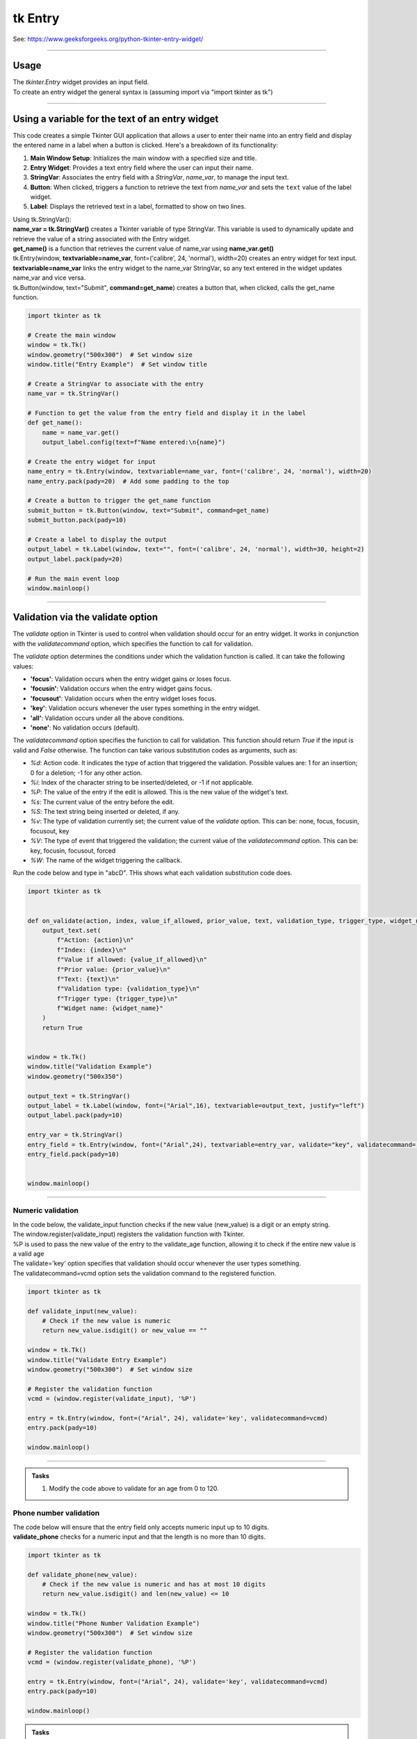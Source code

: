 ====================================================
tk Entry
====================================================

| See: https://www.geeksforgeeks.org/python-tkinter-entry-widget/

----

Usage
---------------

| The `tkinter.Entry` widget provides an input field.
| To create an entry widget the general syntax is (assuming import via "import tkinter as tk")

.. py:function:: entry_widget  = tk.Entry(parent, option=value)

    | `parent` is the window or frame object.
    | Options can be passed as parameters separated by commas.

----

Using a variable for the text of an entry widget
----------------------------------------------------

.. image:: images/entry_get.png
    :scale: 100%

This code creates a simple Tkinter GUI application that allows a user to enter their name into an entry field and display the entered name in a label when a button is clicked. Here's a breakdown of its functionality:

1. **Main Window Setup**: Initializes the main window with a specified size and title.
2. **Entry Widget**: Provides a text entry field where the user can input their name.
3. **StringVar**: Associates the entry field with a `StringVar`, `name_var`,  to manage the input text.
4. **Button**: When clicked, triggers a function to retrieve the text from `name_var` and sets the ``text`` value of the label widget.
5. **Label**: Displays the retrieved text in a label, formatted to show on two lines.

| Using tk.StringVar():
| **name_var = tk.StringVar()** creates a Tkinter variable of type StringVar. This variable is used to dynamically update and retrieve the value of a string associated with the Entry widget.
| **get_name()** is a function that retrieves the current value of name_var using **name_var.get()**
| tk.Entry(window, **textvariable=name_var**, font=('calibre', 24, 'normal'), width=20) creates an entry widget for text input.
| **textvariable=name_var** links the entry widget to the name_var StringVar, so any text entered in the widget updates name_var and vice versa.
| tk.Button(window, text="Submit", **command=get_name**) creates a button that, when clicked, calls the get_name function.

.. code-block:: python

    import tkinter as tk

    # Create the main window
    window = tk.Tk()
    window.geometry("500x300")  # Set window size
    window.title("Entry Example")  # Set window title

    # Create a StringVar to associate with the entry
    name_var = tk.StringVar()

    # Function to get the value from the entry field and display it in the label
    def get_name():
        name = name_var.get()
        output_label.config(text=f"Name entered:\n{name}")

    # Create the entry widget for input
    name_entry = tk.Entry(window, textvariable=name_var, font=('calibre', 24, 'normal'), width=20)
    name_entry.pack(pady=20)  # Add some padding to the top

    # Create a button to trigger the get_name function
    submit_button = tk.Button(window, text="Submit", command=get_name)
    submit_button.pack(pady=10)

    # Create a label to display the output
    output_label = tk.Label(window, text="", font=('calibre', 24, 'normal'), width=30, height=2)
    output_label.pack(pady=20)

    # Run the main event loop
    window.mainloop()

----

Validation via the validate option
--------------------------------------

The `validate` option in Tkinter is used to control when validation should occur for an entry widget. It works in conjunction with the `validatecommand` option, which specifies the function to call for validation.

The `validate` option determines the conditions under which the validation function is called. It can take the following values:

- **'focus'**: Validation occurs when the entry widget gains or loses focus.
- **'focusin'**: Validation occurs when the entry widget gains focus.
- **'focusout'**: Validation occurs when the entry widget loses focus.
- **'key'**: Validation occurs whenever the user types something in the entry widget.
- **'all'**: Validation occurs under all the above conditions.
- **'none'**: No validation occurs (default).

The `validatecommand` option specifies the function to call for validation. This function should return `True` if the input is valid and `False` otherwise. The function can take various substitution codes as arguments, such as:

- `%d`: Action code. It indicates the type of action that triggered the validation. Possible values are: 1 for an insertion; 0 for a deletion; -1 for any other action.
- `%i`: Index of the character string to be inserted/deleted, or -1 if not applicable.
- `%P`: The value of the entry if the edit is allowed. This is the new value of the widget's text.
- `%s`: The current value of the entry before the edit.
- `%S`: The text string being inserted or deleted, if any.
- `%v`: The type of validation currently set; the current value of the `validate` option. This can be: none, focus, focusin, focusout, key
- `%V`: The type of event that triggered the validation; the current value of the `validatecommand` option. This can be: key, focusin, focusout, forced
- `%W`: The name of the widget triggering the callback.

.. image:: images/validation_substitutions.png
    :scale: 100%

| Run the code below and type in "abcD". THis shows what each validation substitution code does.

.. code-block:: python

    import tkinter as tk


    def on_validate(action, index, value_if_allowed, prior_value, text, validation_type, trigger_type, widget_name):
        output_text.set(
            f"Action: {action}\n"
            f"Index: {index}\n"
            f"Value if allowed: {value_if_allowed}\n"
            f"Prior value: {prior_value}\n"
            f"Text: {text}\n"
            f"Validation type: {validation_type}\n"
            f"Trigger type: {trigger_type}\n"
            f"Widget name: {widget_name}"
        )
        return True


    window = tk.Tk()
    window.title("Validation Example")
    window.geometry("500x350")

    output_text = tk.StringVar()
    output_label = tk.Label(window, font=("Arial",16), textvariable=output_text, justify="left")
    output_label.pack(pady=10)

    entry_var = tk.StringVar()
    entry_field = tk.Entry(window, font=("Arial",24), textvariable=entry_var, validate="key", validatecommand=(window.register(on_validate), "%d", "%i", "%P", "%s", "%S", "%v", "%V", "%W"))
    entry_field.pack(pady=10)


    window.mainloop()

----

Numeric validation
~~~~~~~~~~~~~~~~~~~~~

| In the code below, the validate_input function checks if the new value (new_value) is a digit or an empty string.
| The window.register(validate_input) registers the validation function with Tkinter.
| %P is used to pass the new value of the entry to the validate_age function, allowing it to check if the entire new value is a valid age
| The validate='key' option specifies that validation should occur whenever the user types something.
| The validatecommand=vcmd option sets the validation command to the registered function.


.. code-block:: python

    import tkinter as tk

    def validate_input(new_value):
        # Check if the new value is numeric
        return new_value.isdigit() or new_value == ""

    window = tk.Tk()
    window.title("Validate Entry Example")
    window.geometry("500x300")  # Set window size

    # Register the validation function
    vcmd = (window.register(validate_input), '%P')

    entry = tk.Entry(window, font=("Arial", 24), validate='key', validatecommand=vcmd)
    entry.pack(pady=10)

    window.mainloop()

----

.. admonition:: Tasks

    #. Modify the code above to validate for an age from 0 to 120.

    .. dropdown::
        :icon: codescan
        :color: primary
        :class-container: sd-dropdown-container

        .. tab-set::

            .. tab-item:: Q1

                Modify the code above to validate for an age from 0 to 120.

                .. code-block:: python

                    import tkinter as tk


                    def validate_age(new_value):
                        if new_value.isdigit():
                            age = int(new_value)
                            return 0 <= age <= 120  # Returns True if within range, otherwise False
                        else:
                            return new_value == ""  # Returns True if empty, otherwise False


                    window = tk.Tk()
                    window.title("Age Validation Example")
                    window.geometry("500x300")  # Set window size

                    # Register the validation function
                    vcmd = (window.register(validate_age), "%P")

                    entry = tk.Entry(window, font=("Arial", 24), validate="key", validatecommand=vcmd)
                    entry.pack(pady=10)

                    window.mainloop()


Phone number validation
~~~~~~~~~~~~~~~~~~~~~~~~~~

| The code below will ensure that the entry field only accepts numeric input up to 10 digits.
| **validate_phone** checks for a numeric input and that the length is no more than 10 digits.

.. code-block:: python

    import tkinter as tk

    def validate_phone(new_value):
        # Check if the new value is numeric and has at most 10 digits
        return new_value.isdigit() and len(new_value) <= 10

    window = tk.Tk()
    window.title("Phone Number Validation Example")
    window.geometry("500x300")  # Set window size

    # Register the validation function
    vcmd = (window.register(validate_phone), '%P')

    entry = tk.Entry(window, font=("Arial", 24), validate='key', validatecommand=vcmd)
    entry.pack(pady=10)

    window.mainloop()



.. admonition:: Tasks

    #. Modify the code above to validate for a mobile phone number that requires a space after 4 digits and again after another 3 digits.

    .. dropdown::
        :icon: codescan
        :color: primary
        :class-container: sd-dropdown-container

        .. tab-set::

            .. tab-item:: Q1

                Modify the code above to validate for a mobile phone number that requires a space after 4 digits and again after another 3 digits.

                .. code-block:: python

                    import tkinter as tk


                    def validate_phone(new_value):
                        # Check if the new value follows the pattern: 4 digits, a space, 3 digits, a space, 3 digits
                        if len(new_value) == 0:
                            return True
                        if len(new_value) in [5, 9]:
                            return new_value[-1] == ' '  # Ensure the 5th and 9th characters are spaces
                        if len(new_value) in [1, 2, 3, 4, 6, 7, 8, 10, 11, 12]:
                            return new_value[-1].isdigit()  # Ensure other positions are digits
                        return False

                    window = tk.Tk()
                    window.title("Phone Number Validation Example")
                    window.geometry("500x300")  # Set window size

                    # Register the validation function
                    vcmd = (window.register(validate_phone), '%P')

                    entry = tk.Entry(window, validate='key', validatecommand=vcmd, font=("Arial",20))
                    entry.pack(pady=10)

                    window.mainloop()

----

EMail validation

.. code-block:: python

    import tkinter as tk
    import re

    def validate_email(new_value):
        # Define the regex pattern for a valid email address
        pattern = r'^[a-zA-Z0-9_.+-]+@[a-zA-Z0-9-]+\.[a-zA-Z0-9-.]+$'
        return re.match(pattern, new_value) is not None or new_value == ""

    window = tk.Tk()
    window.title("Email Validation Example")

    # Register the validation function
    vcmd = (window.register(validate_email), '%P')

    entry = tk.Entry(window, validate='key', validatecommand=vcmd)
    entry.pack(pady=10)

    window.mainloop()




----

Option details
--------------------

.. py:function:: entry_widget = tk.Entry(parent, option=value)

    | parent is the window or frame object.
    | Options can be passed as parameters separated by commas.

    **Parameters:**

    .. py:attribute:: background
    .. py:attribute:: bg

        | Syntax: ``entry_widget = tk.Entry(parent, bg="color")``
        | Description: Sets the background color of the entry field.
        | Default: SystemWindow RGB: (255, 255, 255)
        | Example: ``entry_widget = tk.Entry(window, bg="lightgrey")``

    .. py:attribute:: bd
    .. py:attribute:: borderwidth

        | Syntax: ``entry_widget = tk.Entry(parent, bd=width)``
        | Description: Sets the width of the border around the entry field.
        | Default: ``2``
        | Example: ``entry_widget = tk.Entry(window, bd=5)``

    .. py:attribute:: cursor

        | Syntax: ``entry_widget = tk.Entry(parent, cursor="cursor_type")``
        | Description: Changes the cursor when hovering over the entry field.
        | Default: ``None``
        | Example: ``entry_widget = tk.Entry(window, cursor="xterm")``
        | Possible values include:

            - **"arrow"**: Standard arrow cursor.
            - **"xterm"**: I-beam cursor for text selection.
            - **"hand2"**: Hand cursor.
            - **"cross"**: Crosshair cursor.
            - **"plus"**: Plus sign cursor.
            - **"wait"**: Hourglass cursor.

    .. py:attribute:: disabledbackground

        | Syntax: ``entry_widget = tk.Entry(parent, disabledbackground="color")``
        | Description: Sets the background color when the entry is disabled.
        | Default: SystemDisabled RGB: (240, 240, 240)
        | Example: ``entry_widget = tk.Entry(window, disabledbackground="lightgrey")``

    .. py:attribute:: disabledforeground

        | Syntax: ``entry_widget = tk.Entry(parent, disabledforeground="color")``
        | Description: Sets the text color when the entry is disabled.
        | Default: SystemDisabledText RGB: (109, 109, 109)
        | Example: ``entry_widget = tk.Entry(window, disabledforeground="darkgrey")``

    .. py:attribute:: exportselection

        | Syntax: ``entry_widget = tk.Entry(parent, exportselection=boolean)``
        | Description: Determines if the text selection is exported to the clipboard.
        | Default: ``1``
        | Example: ``entry_widget = tk.Entry(window, exportselection=False)``

    .. py:attribute:: font

        | Syntax: ``entry_widget = tk.Entry(parent, font=("font_name", size))``
        | Description: Sets the font type and size of the entry text.
        | Default: System font and size
        | Example: ``entry_widget = tk.Entry(window, font=("Arial", 12))``

    .. py:attribute:: foreground
    .. py:attribute:: fg

        | Syntax: ``entry_widget = tk.Entry(parent, fg="color")``
        | Description: Sets the text color of the entry field.
        | Default: SystemWindowText RGB: (0, 0, 0)
        | Example: ``entry_widget = tk.Entry(window, fg="blue")``

    .. py:attribute:: highlightbackground

        | Syntax: ``entry_widget = tk.Entry(parent, highlightbackground="color")``
        | Description: Sets the color of the highlight when the entry does not have focus.
        | Default: SystemButtonFace RGB: (240, 240, 240)
        | Example: ``entry_widget = tk.Entry(window, highlightbackground="grey")``

    .. py:attribute:: highlightcolor

        | Syntax: ``entry_widget = tk.Entry(parent, highlightcolor="color")``
        | Description: Sets the color of the highlight when the entry has focus.
        | Default: SystemHighlight RGB: (100, 100, 100)
        | Example: ``entry_widget = tk.Entry(window, highlightcolor="blue")``

    .. py:attribute:: highlightthickness

        | Syntax: ``entry_widget = tk.Entry(parent, highlightthickness=thickness)``
        | Description: Sets the thickness of the focus highlight border.
        | Default: ``1``
        | Example: ``entry_widget = tk.Entry(window, highlightthickness=2)``

    .. py:attribute:: insertbackground

        | Syntax: ``entry_widget = tk.Entry(parent, insertbackground="color")``
        | Description: Sets the color of the insertion cursor (caret).
        | Default: SystemWindowText RGB: (0, 0, 0)
        | Example: ``entry_widget = tk.Entry(window, insertbackground="red")``

    .. py:attribute:: insertborderwidth

        | Syntax: ``entry_widget = tk.Entry(parent, insertborderwidth=width)``
        | Description: Sets the width of the insertion cursor's border.
        | Default: ``0``
        | Example: ``entry_widget = tk.Entry(window, insertborderwidth=1)``

    .. py:attribute:: insertofftime

        | Syntax: ``entry_widget = tk.Entry(parent, insertofftime=milliseconds)``
        | Description: Sets the time the insertion cursor is off per blink in milliseconds.
        | Default: ``300``
        | Example: ``entry_widget = tk.Entry(window, insertofftime=500)``

    .. py:attribute:: insertontime

        | Syntax: ``entry_widget = tk.Entry(parent, insertontime=milliseconds)``
        | Description: Sets the time the insertion cursor is on per blink in milliseconds.
        | Default: ``600``
        | Example: ``entry_widget = tk.Entry(window, insertontime=500)``

    .. py:attribute:: insertwidth

        | Syntax: ``entry_widget = tk.Entry(parent, insertwidth=width)``
        | Description: Sets the width of the insertion cursor.
        | Default: ``2``
        | Example: ``entry_widget = tk.Entry(window, insertwidth=3)``

    .. py:attribute:: justify

        | Syntax: ``entry_widget = tk.Entry(parent, justify="alignment")``
        | Description: Specifies how the text is aligned within the entry field.
        | Default: ``left``
        | Example: ``entry_widget = tk.Entry(window, justify="center")``
        | Possible values include:

            - **"left"**: Aligns text to the left.
            - **"center"**: Centers text within the field.
            - **"right"**: Aligns text to the right.

    .. py:attribute:: relief

        | Syntax: ``entry_widget = tk.Entry(parent, relief="relief_type")``
        | Description: Sets the border style of the entry field.
        | Default: ``flat``
        | Example: ``entry_widget = tk.Entry(window, relief="sunken")``
        | Possible values include:

            - **"flat"**
            - **"raised"**
            - **"sunken"**
            - **"groove"**
            - **"ridge"**

    .. py:attribute:: show

        | Syntax: ``entry_widget = tk.Entry(parent, show="character")``
        | Description: Masks characters, often used for passwords.
        | Default: ``None``
        | Example: ``entry_widget = tk.Entry(window, show="*")``

    .. py:attribute:: state

        | Syntax: ``entry_widget = tk.Entry(parent, state="state")``
        | Description: Sets the state of the entry field.
        | Default: ``normal``
        | Example: ``entry_widget = tk.Entry(window, state="disabled")``
        | Possible values include:

            - **"normal"**
            - **"disabled"**
            - **"readonly"**

    .. py:attribute:: takefocus

        | Syntax: ``entry_widget = tk.Entry(parent, takefocus=boolean)``
        | Description: Determines if the entry field can receive focus via keyboard navigation.
        | Default: ``1``
        | Example: ``entry_widget = tk.Entry(window, takefocus=False)``

    .. py:attribute:: textvariable

        | Syntax: ``entry_widget = tk.Entry(parent, textvariable=variable)``
        | Description: Associates a Tkinter variable (usually a StringVar) with the entry text.
        | Default: ``None``
        | Example: ``entry_widget = tk.Entry(window, textvariable=my_var)``

    .. py:attribute:: validate

        | Syntax: ``entry_widget = tk.Entry(parent, validate="validation_type")``
        | Description: Sets the type of validation to apply to the entry field.
        | Default: ``none``
        | Example: ``entry_widget = tk.Entry(window, validate="focusout")``
        | Possible values include:

            - **"none"**: No validation.
            - **"focus"**: Validation occurs when the entry loses focus.
            - **"focusin"**: Validation occurs when the entry gains focus.
            - **"focusout"**: Validation occurs when the entry loses focus.
            - **"key"**: Validation occurs on every keystroke.

    .. py:attribute:: width

        | Syntax: ``entry_widget = tk.Entry(parent, width=characters)``
        | Description: Sets the width of the entry field in characters.
        | Default: ``20``
        | Example: ``entry_widget = tk.Entry(window, width=30)``

    .. py:attribute:: xscrollcommand

        | Syntax: ``entry_widget = tk.Entry(parent, xscrollcommand=scroll_function)``
        | Description: Specifies a function for horizontal scrolling.
        | Default: ``None``
        | Example: ``entry_widget = tk.Entry(window, xscrollcommand=my_scroll_function)``
